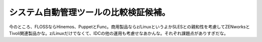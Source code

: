 ﻿システム自動管理ツールの比較検証候補。
######################################


今のところ、FLOSSならHinemos、PuppetとFunc。商用製品ならz/LinuxというよかSLESとの親和性を考慮してZENworksとTivoli関連製品かな。z/Linuxだけでなくて、IDCの他の運用も考慮せなあかんな。それぞれ課題点がありすぎだな。



.. author:: mkouhei
.. categories:: 仕事, 
.. tags::


